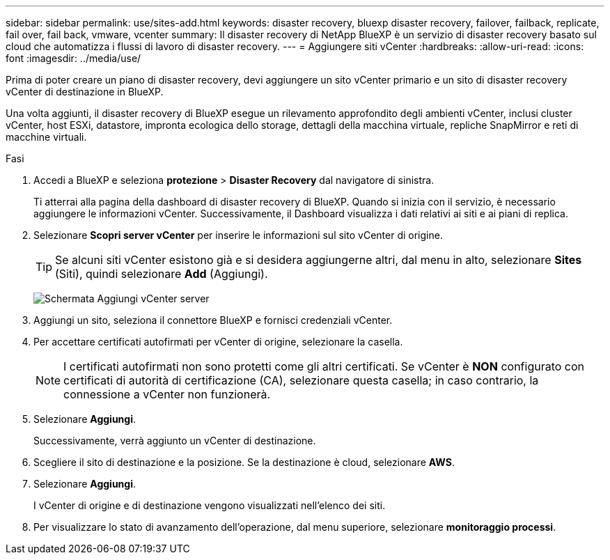 ---
sidebar: sidebar 
permalink: use/sites-add.html 
keywords: disaster recovery, bluexp disaster recovery, failover, failback, replicate, fail over, fail back, vmware, vcenter 
summary: Il disaster recovery di NetApp BlueXP è un servizio di disaster recovery basato sul cloud che automatizza i flussi di lavoro di disaster recovery. 
---
= Aggiungere siti vCenter
:hardbreaks:
:allow-uri-read: 
:icons: font
:imagesdir: ../media/use/


[role="lead"]
Prima di poter creare un piano di disaster recovery, devi aggiungere un sito vCenter primario e un sito di disaster recovery vCenter di destinazione in BlueXP.

Una volta aggiunti, il disaster recovery di BlueXP esegue un rilevamento approfondito degli ambienti vCenter, inclusi cluster vCenter, host ESXi, datastore, impronta ecologica dello storage, dettagli della macchina virtuale, repliche SnapMirror e reti di macchine virtuali.

.Fasi
. Accedi a BlueXP e seleziona *protezione* > *Disaster Recovery* dal navigatore di sinistra.
+
Ti atterrai alla pagina della dashboard di disaster recovery di BlueXP. Quando si inizia con il servizio, è necessario aggiungere le informazioni vCenter. Successivamente, il Dashboard visualizza i dati relativi ai siti e ai piani di replica.

. Selezionare *Scopri server vCenter* per inserire le informazioni sul sito vCenter di origine.
+

TIP: Se alcuni siti vCenter esistono già e si desidera aggiungerne altri, dal menu in alto, selezionare *Sites* (Siti), quindi selezionare *Add* (Aggiungi).

+
image:vcenter-add.png["Schermata Aggiungi vCenter server "]

. Aggiungi un sito, seleziona il connettore BlueXP e fornisci credenziali vCenter.
. Per accettare certificati autofirmati per vCenter di origine, selezionare la casella.
+

NOTE: I certificati autofirmati non sono protetti come gli altri certificati. Se vCenter è *NON* configurato con certificati di autorità di certificazione (CA), selezionare questa casella; in caso contrario, la connessione a vCenter non funzionerà.

. Selezionare *Aggiungi*.
+
Successivamente, verrà aggiunto un vCenter di destinazione.

. Scegliere il sito di destinazione e la posizione. Se la destinazione è cloud, selezionare *AWS*.
. Selezionare *Aggiungi*.
+
I vCenter di origine e di destinazione vengono visualizzati nell'elenco dei siti.

. Per visualizzare lo stato di avanzamento dell'operazione, dal menu superiore, selezionare *monitoraggio processi*.

